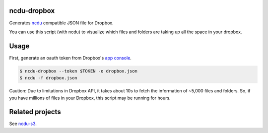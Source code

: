 ncdu-dropbox
============

Generates `ncdu <http://dev.yorhel.nl/ncdu>`__ compatible JSON file for
Dropbox.

You can use this script (with ncdu) to visualize which files and folders
are taking up all the space in your dropbox.

Usage
=====

First, generate an oauth token from Dropbox's `app
console <http://dropbox.com/developers/apps>`__.

.. code:: bash

    $ ncdu-dropbox --token $TOKEN -o dropbox.json
    $ ncdu -f dropbox.json

Caution: Due to limitations in Dropbox API, it takes about 10s to fetch
the information of ~5,000 files and folders. So, if you have millions of
files in your Dropbox, this script may be running for hours.

Related projects
================

See `ncdu-s3 <https://github.com/EverythingMe/ncdu-s3>`__.
